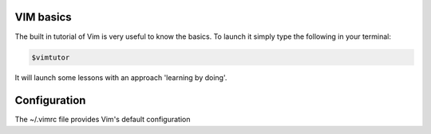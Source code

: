 .. title: VIM
.. slug: vim
.. date: 06/04/2014 10:51:32 PM UTC+01:00
.. tags: 
.. link: 
.. description: 
.. type: text



VIM basics
==========

The built in tutorial of Vim is very useful to know the basics. To launch it simply type the following in your terminal:

.. code:: bash
  
  $vimtutor

It will launch some lessons with an approach 'learning by doing'.

Configuration
=============

The ~/.vimrc file provides Vim's default configuration
